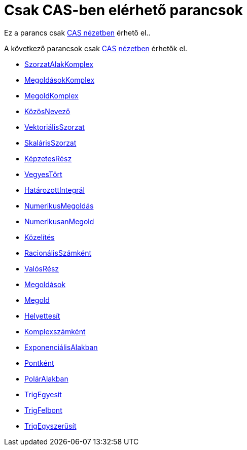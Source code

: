 = Csak CAS-ben elérhető parancsok
:page-en: commands/CAS_Restricted_Commands
ifdef::env-github[:imagesdir: /hu/modules/ROOT/assets/images]

Ez a parancs csak xref:/CAS_nézet.adoc[CAS nézetben] érhető el..

A következő parancsok csak xref:/CAS_nézet.adoc[CAS nézetben] érhetők el.

* xref:/commands/SzorzatAlakKomplex.adoc[SzorzatAlakKomplex]
* xref:/commands/MegoldásokKomplex.adoc[MegoldásokKomplex]
* xref:/commands/MegoldKomplex.adoc[MegoldKomplex]
* xref:/commands/KözösNevező.adoc[KözösNevező]
* xref:/commands/VektoriálisSzorzat.adoc[VektoriálisSzorzat]
* xref:/commands/SkalárisSzorzat.adoc[SkalárisSzorzat]
* xref:/commands/KépzetesRész.adoc[KépzetesRész]
* xref:/commands/VegyesTört.adoc[VegyesTört]
* xref:/commands/HatározottIntegrál.adoc[HatározottIntegrál]
* xref:/commands/NumerikusMegoldás.adoc[NumerikusMegoldás]
* xref:/commands/NumerikusanMegold.adoc[NumerikusanMegold]

* xref:/commands/Közelítés.adoc[Közelítés]
* xref:/commands/RacionálisSzámként.adoc[RacionálisSzámként]
* xref:/commands/ValósRész.adoc[ValósRész]
* xref:/commands/Megoldások.adoc[Megoldások]
* xref:/commands/Megold.adoc[Megold]
* xref:/commands/Helyettesít.adoc[Helyettesít]
* xref:/commands/Komplexszámként.adoc[Komplexszámként]
* xref:/commands/ExponenciálisAlakban.adoc[ExponenciálisAlakban]
* xref:/commands/Pontként.adoc[Pontként]
* xref:/commands/PolárAlakban.adoc[PolárAlakban]
* xref:/commands/TrigEgyesít.adoc[TrigEgyesít]
* xref:/commands/TrigFelbont.adoc[TrigFelbont]

* xref:/commands/TrigEgyszerűsít.adoc[TrigEgyszerűsít]
